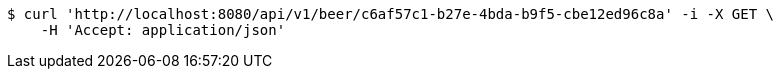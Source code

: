 [source,bash]
----
$ curl 'http://localhost:8080/api/v1/beer/c6af57c1-b27e-4bda-b9f5-cbe12ed96c8a' -i -X GET \
    -H 'Accept: application/json'
----